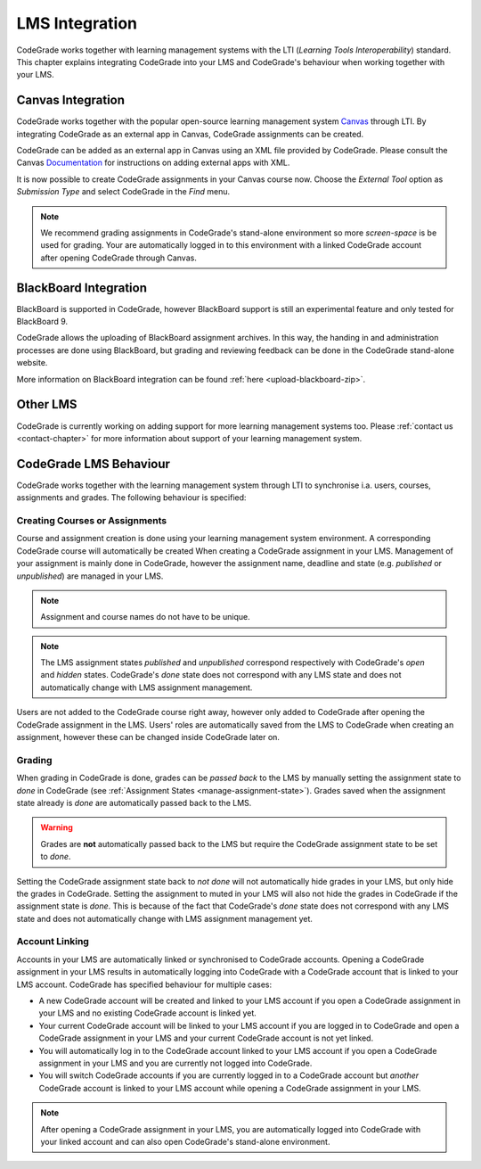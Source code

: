 .. _lms-chapter:

LMS Integration
=================

CodeGrade works together with learning management systems with the LTI
(*Learning Tools Interoperability*) standard. This chapter explains integrating
CodeGrade into your LMS and CodeGrade's behaviour when working together with
your LMS.

Canvas Integration
--------------------
CodeGrade works together with the popular open-source learning management system
`Canvas <https://www.canvaslms.com/>`__ through LTI. By integrating CodeGrade as
an external app in Canvas, CodeGrade assignments can be created.

CodeGrade can be added as an external app in Canvas using an XML file provided
by CodeGrade. Please consult the Canvas
`Documentation <https://community.canvaslms.com/docs/DOC-12601-421474560>`__
for instructions on adding external apps with XML.

It is now possible to create CodeGrade assignments in your Canvas course now.
Choose the *External Tool* option as *Submission Type* and select CodeGrade
in the *Find* menu.

.. note::

    We recommend grading assignments in CodeGrade's stand-alone environment so
    more *screen-space* is be used for grading. Your are automatically logged in
    to this environment with a linked CodeGrade account after opening CodeGrade
    through Canvas.

BlackBoard Integration
------------------------
BlackBoard is supported in CodeGrade, however BlackBoard support is still an
experimental feature and only tested for BlackBoard 9.

CodeGrade allows the uploading of BlackBoard assignment archives. In this way,
the handing in and administration processes are done using BlackBoard, but
grading and reviewing feedback can be done in the CodeGrade stand-alone website.

More information on BlackBoard integration can be found :ref:`here
<upload-blackboard-zip>`.

Other LMS
-----------
CodeGrade is currently working on adding support for more learning management
systems too. Please :ref:`contact us <contact-chapter>` for more information
about support of your learning management system.

CodeGrade LMS Behaviour
-------------------------
CodeGrade works together with the learning management system through LTI to
synchronise i.a. users, courses, assignments and grades. The following behaviour
is specified:

.. _lms-create-course-or-assig:

Creating Courses or Assignments
~~~~~~~~~~~~~~~~~~~~~~~~~~~~~~~~~
Course and assignment creation is done using your learning management
system environment. A corresponding CodeGrade course will automatically be
created When creating a CodeGrade assignment in your LMS. Management of your
assignment is mainly done in CodeGrade, however the assignment name, deadline
and state (e.g. *published* or *unpublished*) are managed in your LMS.

.. note:: Assignment and course names do not have to be unique.

.. note:: The LMS assignment states *published* and *unpublished* correspond respectively with CodeGrade's *open* and *hidden* states. CodeGrade's *done* state does not correspond with any LMS state and does not automatically change with LMS assignment management.

Users are not added to the CodeGrade course right away, however only added to
CodeGrade after opening the CodeGrade assignment in the LMS.
Users' roles are automatically saved from the LMS to CodeGrade when creating an
assignment, however these can be changed inside CodeGrade later on.

.. _lms-grading:

Grading
~~~~~~~~
When grading in CodeGrade is done, grades can be *passed back* to the LMS by
manually setting the assignment state to *done* in CodeGrade (see
:ref:`Assignment States <manage-assignment-state>`). Grades saved when the
assignment state already is *done* are automatically passed back to the LMS.

.. warning:: Grades are **not** automatically passed back to the LMS but require the CodeGrade assignment state to be set to *done*.

Setting the CodeGrade assignment state back to *not done* will not automatically
hide grades in your LMS, but only hide the grades in CodeGrade. Setting the
assignment to muted in your LMS will also not hide the grades in CodeGrade if
the assignment state is *done*. This is because of the fact that
CodeGrade's *done* state does not correspond with any LMS state and does not
automatically change with LMS assignment management yet.

.. _lms-account-linking:

Account Linking
~~~~~~~~~~~~~~~~~
Accounts in your LMS are automatically linked or synchronised to CodeGrade
accounts. Opening a CodeGrade assignment in your LMS results in automatically
logging into CodeGrade with a CodeGrade account that is linked to your LMS
account. CodeGrade has specified behaviour for multiple cases:

* A new CodeGrade account will be created and linked to your LMS account if you open a CodeGrade assignment in your LMS and no existing CodeGrade account is linked yet.
* Your current CodeGrade account will be linked to your LMS account if you are logged in to CodeGrade and open a CodeGrade assignment in your LMS and your current CodeGrade account is not yet linked.
* You will automatically log in to the CodeGrade account linked to your LMS account if you open a CodeGrade assignment in your LMS and you are currently not logged into CodeGrade.
* You will switch CodeGrade accounts if you are currently logged in to a CodeGrade account but *another* CodeGrade account is linked to your LMS account while opening a CodeGrade assignment in your LMS.

.. note:: After opening a CodeGrade assignment in your LMS, you are automatically logged into CodeGrade with your linked account and can also open CodeGrade's stand-alone environment.
